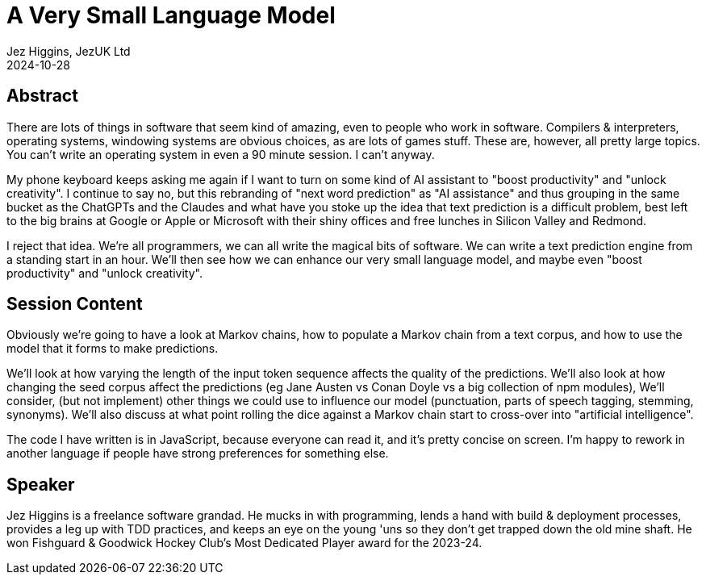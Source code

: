 = A Very Small Language Model
Jez Higgins, JezUK Ltd
2024-10-28

== Abstract

There are lots of things in software that seem kind of amazing, even to people who work in software. Compilers & interpreters, operating systems, windowing systems are obvious choices, as are lots of games stuff. These are, however, all pretty large topics. You can’t write an operating system in even a 90 minute session. I can’t anyway.

My phone keyboard keeps asking me again if I want to turn on some kind of AI assistant to "boost productivity" and "unlock creativity". I continue to say no, but this rebranding of "next word prediction" as "AI assistance" and thus grouping in the same bucket as the ChatGPTs and the Claudes and what have you stoke up the idea that text prediction is a difficult problem, best left to the big brains at Google or Apple or Microsoft with their shiny offices and free lunches in Silicon Valley and Redmond.

I reject that idea. We're all programmers, we can all write the magical bits of software. We can write a text prediction engine from a standing start in an hour. We'll then see how we can enhance our very small language model, and maybe even "boost productivity" and "unlock creativity".

== Session Content

Obviously we're going to have a look at Markov chains, how to populate a Markov chain from a text corpus, and how to use the model that it forms to make predictions.

We'll look at how varying the length of the input token sequence affects the quality of the predictions. We'll also look at how changing the seed corpus affect the predictions (eg Jane Austen vs Conan Doyle vs a big collection of npm modules), We'll consider, (but not implement) other things we could use to influence our model (punctuation, parts of speech tagging, stemming, synonyms). We'll also discuss at what point rolling the dice against a Markov chain start to cross-over into "artificial intelligence".

The code I have written is in JavaScript, because everyone can read it, and it's pretty concise on screen. I'm happy to rework in another language if people have strong preferences for something else.

== Speaker

Jez Higgins is a freelance software grandad. He mucks in with programming, lends a hand with build & deployment processes, provides a leg up with TDD practices, and keeps an eye on the young 'uns so they don’t get trapped down the old mine shaft. He won Fishguard & Goodwick Hockey Club's Most Dedicated Player award for the 2023-24.
